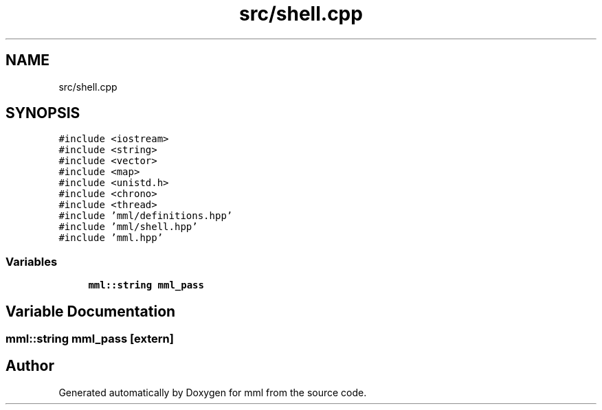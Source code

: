 .TH "src/shell.cpp" 3 "Tue Jun 4 2024" "mml" \" -*- nroff -*-
.ad l
.nh
.SH NAME
src/shell.cpp
.SH SYNOPSIS
.br
.PP
\fC#include <iostream>\fP
.br
\fC#include <string>\fP
.br
\fC#include <vector>\fP
.br
\fC#include <map>\fP
.br
\fC#include <unistd\&.h>\fP
.br
\fC#include <chrono>\fP
.br
\fC#include <thread>\fP
.br
\fC#include 'mml/definitions\&.hpp'\fP
.br
\fC#include 'mml/shell\&.hpp'\fP
.br
\fC#include 'mml\&.hpp'\fP
.br

.SS "Variables"

.in +1c
.ti -1c
.RI "\fBmml::string\fP \fBmml_pass\fP"
.br
.in -1c
.SH "Variable Documentation"
.PP 
.SS "\fBmml::string\fP mml_pass\fC [extern]\fP"

.SH "Author"
.PP 
Generated automatically by Doxygen for mml from the source code\&.
